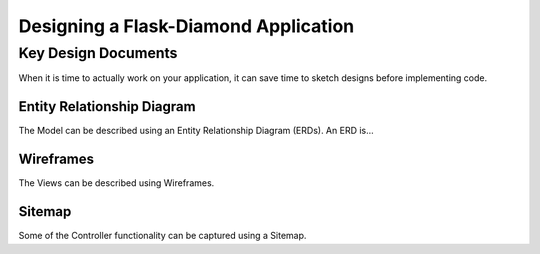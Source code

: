 Designing a Flask-Diamond Application
=====================================

Key Design Documents
--------------------

When it is time to actually work on your application, it can save time to sketch designs before implementing code.  

Entity Relationship Diagram
^^^^^^^^^^^^^^^^^^^^^^^^^^^

The Model can be described using an Entity Relationship Diagram (ERDs).  An ERD is...

Wireframes
^^^^^^^^^^

The Views can be described using Wireframes.

Sitemap
^^^^^^^

Some of the Controller functionality can be captured using a Sitemap.  
